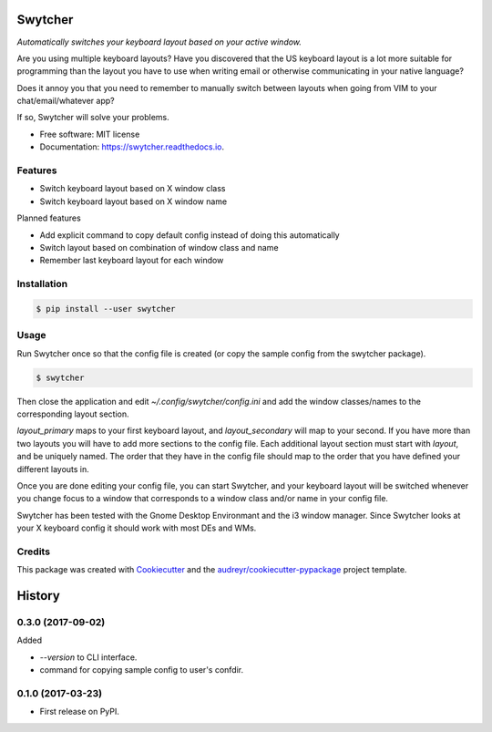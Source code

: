 ===============================
Swytcher
===============================


.. image:: https://img.shields.io/pypi/v/swytcher.svg
        :target: https://pypi.python.org/pypi/swytcher

.. image:: https://img.shields.io/travis/eddie-dunn/swytcher.svg
        :target: https://travis-ci.org/eddie-dunn/swytcher

.. image:: https://readthedocs.org/projects/swytcher/badge/?version=latest
        :target: https://swytcher.readthedocs.io/en/latest/?badge=latest
        :alt: Documentation Status

.. image:: https://pyup.io/repos/github/eddie-dunn/swytcher/shield.svg
        :target: https://pyup.io/repos/github/eddie-dunn/swytcher/
        :alt: Updates


*Automatically switches your keyboard layout based on your active window.*

Are you using multiple keyboard layouts? Have you discovered that the US
keyboard layout is a lot more suitable for programming than the layout you have
to use when writing email or otherwise communicating in your native language?

Does it annoy you that you need to remember to manually switch between layouts
when going from VIM to your chat/email/whatever app?

If so, Swytcher will solve your problems.


* Free software: MIT license
* Documentation: https://swytcher.readthedocs.io.


Features
--------

* Switch keyboard layout based on X window class
* Switch keyboard layout based on X window name

Planned features

* Add explicit command to copy default config instead of doing this
  automatically
* Switch layout based on combination of window class and name
* Remember last keyboard layout for each window

Installation
------------

.. code-block:: bash

    $ pip install --user swytcher


Usage
-----

Run Swytcher once so that the config file is created (or copy the sample config
from the swytcher package).

.. code-block:: bash

    $ swytcher

Then close the application and edit `~/.config/swytcher/config.ini` and add the
window classes/names to the corresponding layout section.

`layout_primary` maps to your first keyboard layout, and `layout_secondary`
will map to your second. If you have more than two layouts you will have to add
more sections to the config file. Each additional layout section must start
with `layout`, and be uniquely named. The order that they have in the config
file should map to the order that you have defined your different layouts in.

Once you are done editing your config file, you can start Swytcher, and your
keyboard layout will be switched whenever you change focus to a window that
corresponds to a window class and/or name in your config file.

Swytcher has been tested with the Gnome Desktop Environmant and the i3 window
manager. Since Swytcher looks at your X keyboard config it should work with
most DEs and WMs.


Credits
---------

This package was created with Cookiecutter_ and the
`audreyr/cookiecutter-pypackage`_ project template.

.. _Cookiecutter: https://github.com/audreyr/cookiecutter
.. _`audreyr/cookiecutter-pypackage`: https://github.com/audreyr/cookiecutter-pypackage



=======
History
=======

0.3.0 (2017-09-02)
------------------

Added

* `--version` to CLI interface.
* command for copying sample config to user's confdir.

0.1.0 (2017-03-23)
------------------

* First release on PyPI.


